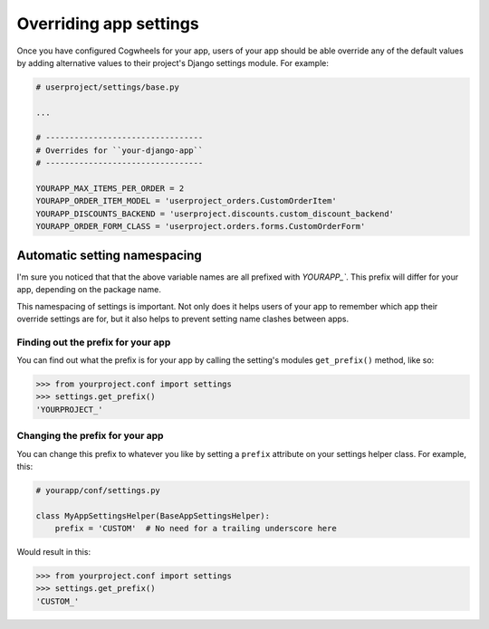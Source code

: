 =======================
Overriding app settings
=======================

Once you have configured Cogwheels for your app, users of your app should be able override any of the default values by adding alternative values to their project's Django settings module. For example: 

.. code-block:: python

    # userproject/settings/base.py

    ...

    # ---------------------------------
    # Overrides for ``your-django-app``
    # ---------------------------------

    YOURAPP_MAX_ITEMS_PER_ORDER = 2
    YOURAPP_ORDER_ITEM_MODEL = 'userproject_orders.CustomOrderItem'
    YOURAPP_DISCOUNTS_BACKEND = 'userproject.discounts.custom_discount_backend'
    YOURAPP_ORDER_FORM_CLASS = 'userproject.orders.forms.CustomOrderForm'


Automatic setting namespacing
=============================

I'm sure you noticed that that the above variable names are all prefixed with `YOURAPP_``. This prefix will differ for your app, depending on the package name. 

This namespacing of settings is important. Not only does it helps users of your app to remember which app their override settings are for, but it also helps to prevent setting name clashes between apps.


Finding out the prefix for your app
-----------------------------------

You can find out what the prefix is for your app by calling the setting's modules ``get_prefix()`` method, like so:
    
.. code-block:: console

    >>> from yourproject.conf import settings
    >>> settings.get_prefix()
    'YOURPROJECT_'


Changing the prefix for your app
--------------------------------

You can change this prefix to whatever you like by setting a ``prefix`` attribute on your settings helper class. For example, this:

.. code-block:: python

    # yourapp/conf/settings.py
    
    class MyAppSettingsHelper(BaseAppSettingsHelper):
        prefix = 'CUSTOM'  # No need for a trailing underscore here

Would result in this:

.. code-block:: console

    >>> from yourproject.conf import settings
    >>> settings.get_prefix()
    'CUSTOM_'
